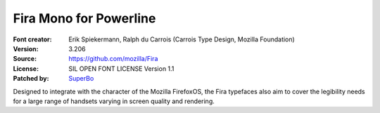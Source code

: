 Fira Mono for Powerline
==============

:Font creator: Erik Spiekermann, Ralph du Carrois (Carrois Type Design, Mozilla Foundation)
:Version: 3.206
:Source: https://github.com/mozilla/Fira
:License: SIL OPEN FONT LICENSE Version 1.1
:Patched by: `SuperBo <https://github.com/SuperBo>`_

Designed to integrate with the character of the Mozilla FirefoxOS, the Fira
typefaces also aim to cover the legibility needs for a large range of handsets
varying in screen quality and rendering.
